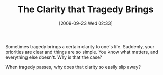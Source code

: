 #+POSTID: 3746
#+DATE: [2009-09-23 Wed 02:33]
#+OPTIONS: toc:nil num:nil todo:nil pri:nil tags:nil ^:nil TeX:nil
#+CATEGORY: Article
#+TAGS: philosophy
#+TITLE: The Clarity that Tragedy Brings

Sometimes tragedy brings a certain clarity to one's life. Suddenly, your priorities are clear and things are so simple. You know what matters, and everything else doesn't. Why is that the case? 

When tragedy passes, why does that clarity so easily slip away?



